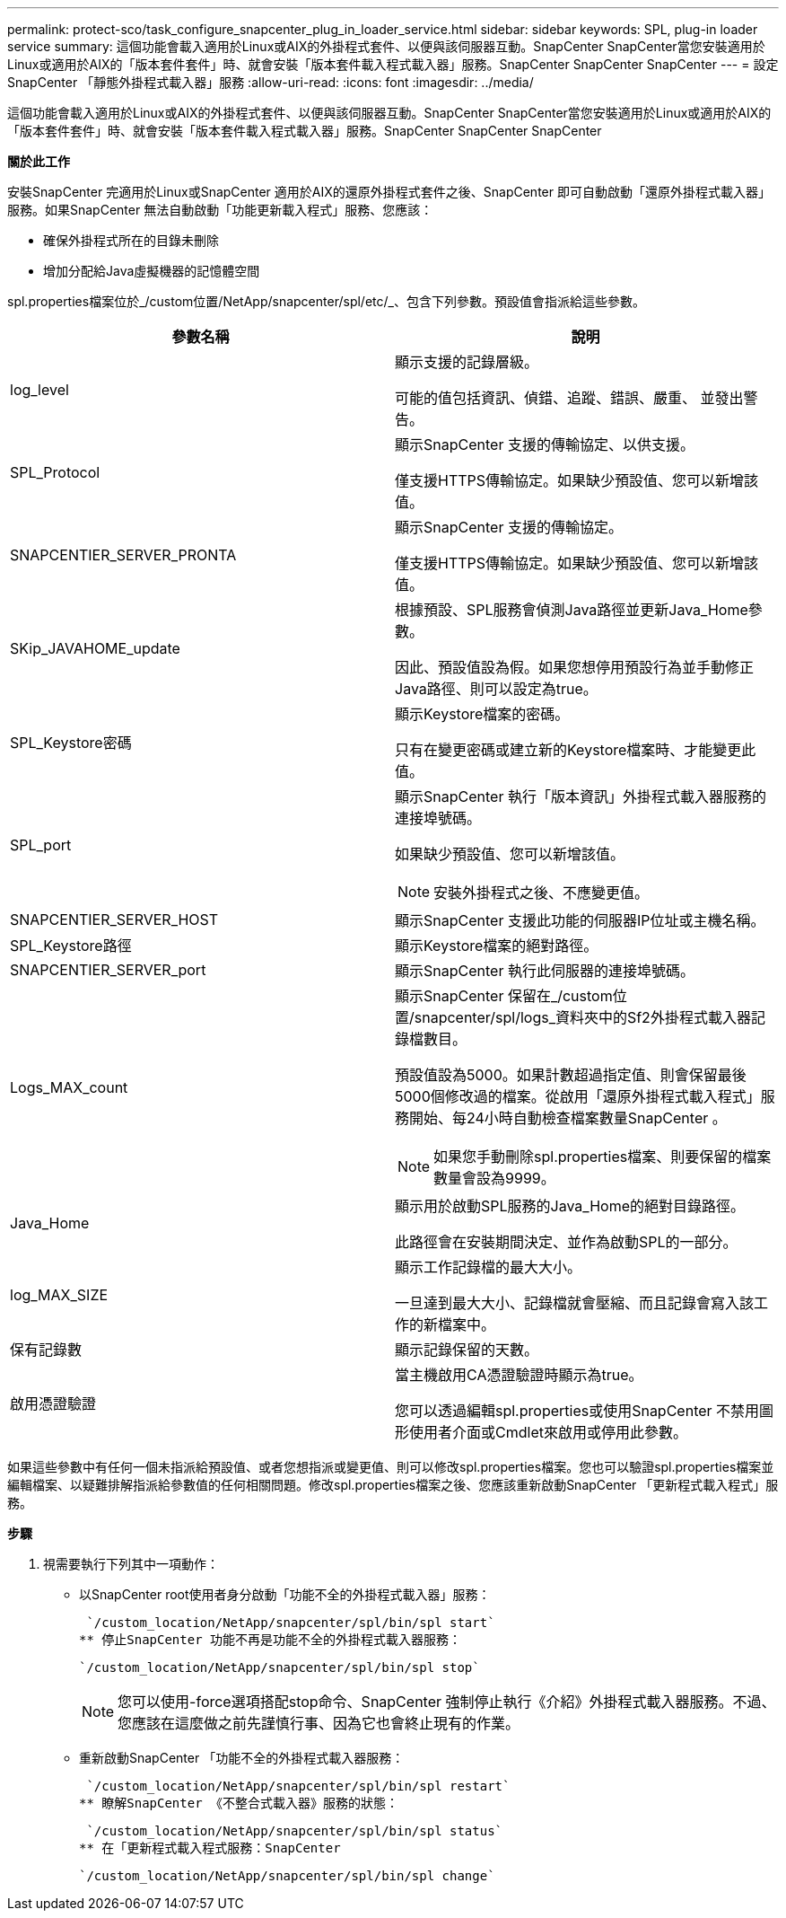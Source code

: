 ---
permalink: protect-sco/task_configure_snapcenter_plug_in_loader_service.html 
sidebar: sidebar 
keywords: SPL, plug-in loader service 
summary: 這個功能會載入適用於Linux或AIX的外掛程式套件、以便與該伺服器互動。SnapCenter SnapCenter當您安裝適用於Linux或適用於AIX的「版本套件套件」時、就會安裝「版本套件載入程式載入器」服務。SnapCenter SnapCenter SnapCenter 
---
= 設定SnapCenter 「靜態外掛程式載入器」服務
:allow-uri-read: 
:icons: font
:imagesdir: ../media/


[role="lead"]
這個功能會載入適用於Linux或AIX的外掛程式套件、以便與該伺服器互動。SnapCenter SnapCenter當您安裝適用於Linux或適用於AIX的「版本套件套件」時、就會安裝「版本套件載入程式載入器」服務。SnapCenter SnapCenter SnapCenter

*關於此工作*

安裝SnapCenter 完適用於Linux或SnapCenter 適用於AIX的還原外掛程式套件之後、SnapCenter 即可自動啟動「還原外掛程式載入器」服務。如果SnapCenter 無法自動啟動「功能更新載入程式」服務、您應該：

* 確保外掛程式所在的目錄未刪除
* 增加分配給Java虛擬機器的記憶體空間


spl.properties檔案位於_/custom位置/NetApp/snapcenter/spl/etc/_、包含下列參數。預設值會指派給這些參數。

|===
| 參數名稱 | 說明 


 a| 
log_level
 a| 
顯示支援的記錄層級。

可能的值包括資訊、偵錯、追蹤、錯誤、嚴重、 並發出警告。



 a| 
SPL_Protocol
 a| 
顯示SnapCenter 支援的傳輸協定、以供支援。

僅支援HTTPS傳輸協定。如果缺少預設值、您可以新增該值。



 a| 
SNAPCENTIER_SERVER_PRONTA
 a| 
顯示SnapCenter 支援的傳輸協定。

僅支援HTTPS傳輸協定。如果缺少預設值、您可以新增該值。



 a| 
SKip_JAVAHOME_update
 a| 
根據預設、SPL服務會偵測Java路徑並更新Java_Home參數。

因此、預設值設為假。如果您想停用預設行為並手動修正Java路徑、則可以設定為true。



 a| 
SPL_Keystore密碼
 a| 
顯示Keystore檔案的密碼。

只有在變更密碼或建立新的Keystore檔案時、才能變更此值。



 a| 
SPL_port
 a| 
顯示SnapCenter 執行「版本資訊」外掛程式載入器服務的連接埠號碼。

如果缺少預設值、您可以新增該值。


NOTE: 安裝外掛程式之後、不應變更值。



 a| 
SNAPCENTIER_SERVER_HOST
 a| 
顯示SnapCenter 支援此功能的伺服器IP位址或主機名稱。



 a| 
SPL_Keystore路徑
 a| 
顯示Keystore檔案的絕對路徑。



 a| 
SNAPCENTIER_SERVER_port
 a| 
顯示SnapCenter 執行此伺服器的連接埠號碼。



 a| 
Logs_MAX_count
 a| 
顯示SnapCenter 保留在_/custom位置/snapcenter/spl/logs_資料夾中的Sf2外掛程式載入器記錄檔數目。

預設值設為5000。如果計數超過指定值、則會保留最後5000個修改過的檔案。從啟用「還原外掛程式載入程式」服務開始、每24小時自動檢查檔案數量SnapCenter 。


NOTE: 如果您手動刪除spl.properties檔案、則要保留的檔案數量會設為9999。



 a| 
Java_Home
 a| 
顯示用於啟動SPL服務的Java_Home的絕對目錄路徑。

此路徑會在安裝期間決定、並作為啟動SPL的一部分。



 a| 
log_MAX_SIZE
 a| 
顯示工作記錄檔的最大大小。

一旦達到最大大小、記錄檔就會壓縮、而且記錄會寫入該工作的新檔案中。



 a| 
保有記錄數
 a| 
顯示記錄保留的天數。



 a| 
啟用憑證驗證
 a| 
當主機啟用CA憑證驗證時顯示為true。

您可以透過編輯spl.properties或使用SnapCenter 不禁用圖形使用者介面或Cmdlet來啟用或停用此參數。

|===
如果這些參數中有任何一個未指派給預設值、或者您想指派或變更值、則可以修改spl.properties檔案。您也可以驗證spl.properties檔案並編輯檔案、以疑難排解指派給參數值的任何相關問題。修改spl.properties檔案之後、您應該重新啟動SnapCenter 「更新程式載入程式」服務。

*步驟*

. 視需要執行下列其中一項動作：
+
** 以SnapCenter root使用者身分啟動「功能不全的外掛程式載入器」服務：
+
 `/custom_location/NetApp/snapcenter/spl/bin/spl start`
** 停止SnapCenter 功能不再是功能不全的外掛程式載入器服務：
+
 `/custom_location/NetApp/snapcenter/spl/bin/spl stop`
+

NOTE: 您可以使用-force選項搭配stop命令、SnapCenter 強制停止執行《介紹》外掛程式載入器服務。不過、您應該在這麼做之前先謹慎行事、因為它也會終止現有的作業。

** 重新啟動SnapCenter 「功能不全的外掛程式載入器服務：
+
 `/custom_location/NetApp/snapcenter/spl/bin/spl restart`
** 瞭解SnapCenter 《不整合式載入器》服務的狀態：
+
 `/custom_location/NetApp/snapcenter/spl/bin/spl status`
** 在「更新程式載入程式服務：SnapCenter
+
 `/custom_location/NetApp/snapcenter/spl/bin/spl change`



